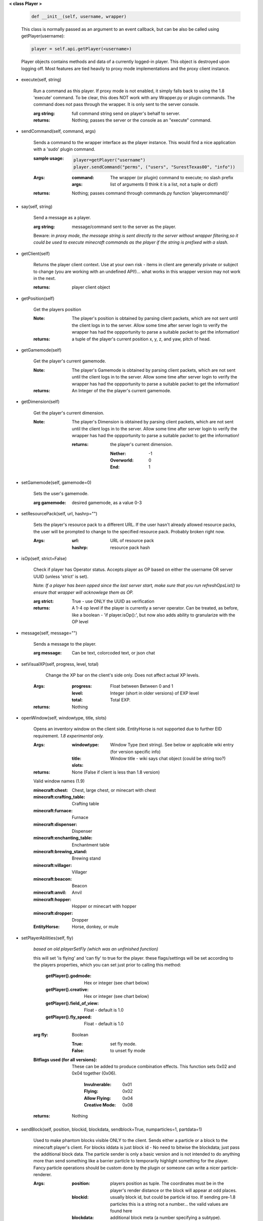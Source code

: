 
**< class Player >**

    .. code:: python

        def __init__(self, username, wrapper)

    ..

    This class is normally passed as an argument to an event
    callback, but can be also be called using getPlayer(username):

    .. code:: python

        player = self.api.getPlayer(<username>)

    ..

    Player objects contains methods and data of a currently
    logged-in player. This object is destroyed
    upon logging off.  Most features are tied heavily to
    proxy mode implementations and the proxy client instance.

    

-  execute(self, string)

        Run a command as this player. If proxy mode is not enabled,
        it simply falls back to using the 1.8 'execute' command. To 
        be clear, this does NOT work with any Wrapper.py or plugin 
        commands.  The command does not pass through the wrapper.  
        It is only sent to the server console.

        :arg string: full command string send on player's behalf to server.

        :returns: Nothing; passes the server or the console as an
         "execute" command.

        

-  sendCommand(self, command, args)

        Sends a command to the wrapper interface as the player instance.
        This would find a nice application with a '\sudo' plugin command.

        :sample usage:

            .. code:: python

                player=getPlayer("username")
                player.sendCommand("perms", ("users", "SurestTexas00", "info"))

            ..

        :Args:
            :command: The wrapper (or plugin) command to execute; no
             slash prefix
            :args: list of arguments (I think it is a list, not a
             tuple or dict!)

        :returns: Nothing; passes command through commands.py function
         'playercommand()'

        

-  say(self, string)

        Send a message as a player.

        :arg string: message/command sent to the server as the player.

        Beware: *in proxy mode, the message string is sent directly to*
        *the server without wrapper filtering,so it could be used to*
        *execute minecraft commands as the player if the string is*
        *prefixed with a slash.*

        

-  getClient(self)

        Returns the player client context.  Use at your own risk - items
        in client are generally private or subject to change (you are
        working with an undefined API!)... what works in this wrapper
        version may not work in the next.

        :returns: player client object

        

-  getPosition(self)

        Get the players position
        
        :Note:  The player's position is obtained by parsing client
         packets, which are not sent until the client logs in to 
         the server.  Allow some time after server login to verify 
         the wrapper has had the oppportunity to parse a suitable 
         packet to get the information!
        
        :returns: a tuple of the player's current position x, y, z, 
         and yaw, pitch of head.
        
        

-  getGamemode(self)

        Get the player's current gamemode.
        
        :Note:  The player's Gamemode is obtained by parsing client
         packets, which are not sent until the client logs in to 
         the server.  Allow some time after server login to verify 
         the wrapper has had the oppportunity to parse a suitable 
         packet to get the information!
         
        :returns:  An Integer of the the player's current gamemode.

        

-  getDimension(self)

        Get the player's current dimension.

        :Note:  The player's Dimension is obtained by parsing client
         packets, which are not sent until the client logs in to 
         the server.  Allow some time after server login to verify 
         the wrapper has had the oppportunity to parse a suitable 
         packet to get the information!
         
         :returns: the player's current dimension.

             :Nether: -1
             :Overworld: 0
             :End: 1

        

-  setGamemode(self, gamemode=0)

        Sets the user's gamemode.

        :arg gamemode: desired gamemode, as a value 0-3

        

-  setResourcePack(self, url, hashrp="")

        Sets the player's resource pack to a different URL. If the
        user hasn't already allowed resource packs, the user will
        be prompted to change to the specified resource pack.
        Probably broken right now.

        :Args:
            :url: URL of resource pack
            :hashrp: resource pack hash

        

-  isOp(self, strict=False)

        Check if player has Operator status. Accepts player as OP
        based on either the username OR server UUID (unless 'strict'
        is set).

        Note: *If a player has been opped since the last server start,*
        *make sure that you run refreshOpsList() to ensure that*
        *wrapper will acknowlege them as OP.*

        :arg strict: True - use ONLY the UUID as verification

        :returns:  A 1-4 op level if the player is currently a
         server operator.  Can be treated, as before, like a
         boolean - 'if player.isOp():', but now also adds ability
         to granularize with the OP level

        

-  message(self, message="")

        Sends a message to the player.

        :arg message: Can be text, colorcoded text, or json chat

        

-  setVisualXP(self, progress, level, total)

         Change the XP bar on the client's side only. Does not
         affect actual XP levels.

        :Args:
            :progress:  Float between Between 0 and 1
            :level:  Integer (short in older versions) of EXP level
            :total: Total EXP.

        :returns: Nothing

        

-  openWindow(self, windowtype, title, slots)

        Opens an inventory window on the client side.  EntityHorse
        is not supported due to further EID requirement.  *1.8*
        *experimental only.*

        :Args:
            :windowtype:  Window Type (text string). See below
             or applicable wiki entry (for version specific info)
            :title: Window title - wiki says chat object (could
             be string too?)
            :slots:

        :returns: None (False if client is less than 1.8 version)


        Valid window names (1.9)

        :minecraft\:chest: Chest, large chest, or minecart with chest

        :minecraft\:crafting_table: Crafting table

        :minecraft\:furnace: Furnace

        :minecraft\:dispenser: Dispenser

        :minecraft\:enchanting_table: Enchantment table

        :minecraft\:brewing_stand: Brewing stand

        :minecraft\:villager: Villager

        :minecraft\:beacon: Beacon

        :minecraft\:anvil: Anvil

        :minecraft\:hopper: Hopper or minecart with hopper

        :minecraft\:dropper: Dropper

        :EntityHorse: Horse, donkey, or mule

        

-  setPlayerAbilities(self, fly)

        *based on old playerSetFly (which was an unfinished function)*

        this will set 'is flying' and 'can fly' to true for the player.
        these flags/settings will be set according to the players
        properties, which you can set just prior to calling this
        method:

            :getPlayer().godmode:  Hex or integer (see chart below)

            :getPlayer().creative: Hex or integer (see chart below)

            :getPlayer().field_of_view: Float - default is 1.0

            :getPlayer().fly_speed: Float - default is 1.0

        :arg fly: Boolean

            :True: set fly mode.
            :False: to unset fly mode

        :Bitflags used (for all versions): These can be added to
         produce combination effects.   This function sets
         0x02 and 0x04 together (0x06).

            :Invulnerable: 0x01
            :Flying: 0x02
            :Allow Flying: 0x04
            :Creative Mode: 0x08

        :returns: Nothing

        

-  sendBlock(self, position, blockid, blockdata, sendblock=True, numparticles=1, partdata=1)

        Used to make phantom blocks visible ONLY to the client.  Sends
        either a particle or a block to the minecraft player's client.
        For blocks iddata is just block id - No need to bitwise the
        blockdata; just pass the additional block data.  The particle
        sender is only a basic version and is not intended to do
        anything more than send something like a barrier particle to
        temporarily highlight something for the player.  Fancy particle
        operations should be custom done by the plugin or someone can
        write a nicer particle-renderer.

        :Args:

            :position: players position as tuple.  The coordinates must
             be in the player's render distance or the block will appear
             at odd places.

            :blockid: usually block id, but could be particle id too.  If
             sending pre-1.8 particles this is a string not a number...
             the valid values are found here

            :blockdata: additional block meta (a number specifying a subtype).

            :sendblock: True for sending a block.

            :numparticles: if particles, their numeric count.

            :partdata: if particles; particle data.  Particles with
             additional ID cannot be used ("Ironcrack").

        :Valid 'blockid' values:
         http://wayback.archive.org/web/20151023030926/https://gist.github.com/thinkofdeath/5110835

        

-  getItemInSlot(self, slot)

        Returns the item object of an item currently being held.

        

-  getHeldItem(self)

        Returns the item object of an item currently being held.

        

-  hasPermission(self, node, another_player=False)

        If the player has the specified permission node (either
        directly, or inherited from a group that the player is in),
        it will return the value (usually True) of the node.
        Otherwise, it returns False.

        :Args:
            :node: Permission node (string)
            :another_player: sending a string name of another player
             will check THAT PLAYER's permission instead! Useful for
             checking a player's permission for someone who is not
             logged in and has no player object.

        :returns:  Boolean indicating whether player has permission or not.

        

-  setPermission(self, node, value=True)

        Adds the specified permission node and optionally a value
        to the player.

        :Args:
            :node: Permission node (string)
            :value: defaults to True, but can be set to False to
             explicitly revoke a particular permission from the
             player, or to any arbitrary value.

        :returns: Nothing

        

-  removePermission(self, node)

        Completely removes a permission node from the player. They
        will inherit this permission from their groups or from
        plugin defaults.

        If the player does not have the specific permission, an
        IndexError is raised. Note that this method has no effect
        on nodes inherited from groups or plugin defaults.

        :arg node: Permission node (string)

        :returns:  Boolean; True if operation succeeds, False if
         it fails (set debug mode to see/log error).

    

-  hasGroup(self, group)

        Returns a boolean of whether or not the player is in
        the specified permission group.

        :arg group: Group node (string)

        :returns:  Boolean of whether player has permission or not.

        

-  getGroups(self)

        Returns a list of permission groups that the player is in.

        :returns:  list of groups

        

-  setGroup(self, group)

        Adds the player to a specified group.  Returns False if
        group does not exist (set debiug to see error).

        :arg group: Group node (string)

        :returns:  Boolean; True if operation succeeds, False
         if it fails (set debug mode to see/log error).

        

-  removeGroup(self, group)

        Removes the player to a specified group.

        :arg group: Group node (string)

        :returns:  (use debug logging to see any errors)

            :True: Group was found and .remove operation performed
             (assume success if no exception raised).
            :None: User not in group
            :False: player uuid not found!

        

-  getFirstLogin(self)

        Returns a tuple containing the timestamp of when the user
        first logged in for the first time, and the timezone (same
        as time.tzname).

        

-  connect(self, address, port)

        Upon calling, the player object will become defunct and
        the client will be transferred to another server or wrapper
        instance (provided it has online-mode turned off).

        :Args:
            :address: server address (local address)
            :port: server port (local port)

        :returns: Nothing

        
